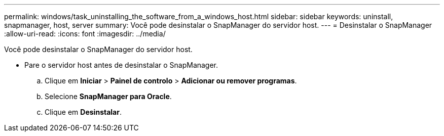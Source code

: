 ---
permalink: windows/task_uninstalling_the_software_from_a_windows_host.html 
sidebar: sidebar 
keywords: uninstall, snapmanager, host, server 
summary: Você pode desinstalar o SnapManager do servidor host. 
---
= Desinstalar o SnapManager
:allow-uri-read: 
:icons: font
:imagesdir: ../media/


[role="lead"]
Você pode desinstalar o SnapManager do servidor host.

* Pare o servidor host antes de desinstalar o SnapManager.
+
.. Clique em *Iniciar* > *Painel de controlo* > *Adicionar ou remover programas*.
.. Selecione *SnapManager para Oracle*.
.. Clique em *Desinstalar*.




